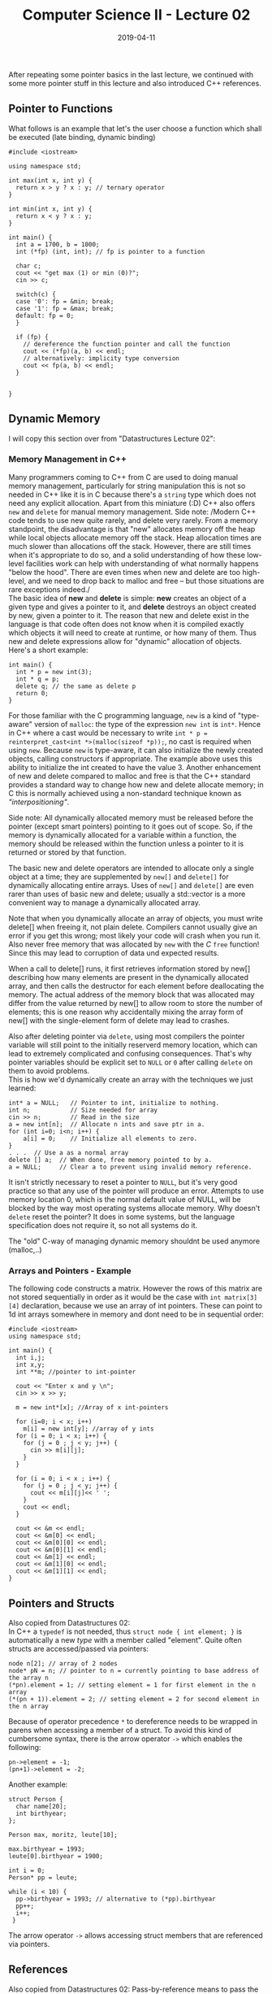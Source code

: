 #+TITLE: Computer Science II - Lecture 02
#+DATE: 2019-04-11
#+HUGO_TAGS: uni cs2
#+HUGO_BASE_DIR: ../../../
#+HUGO_SECTION: uni/cs2
#+HUGO_DRAFT: false
#+HUGO_AUTO_SET_LASTMOD: true

After repeating some pointer basics in the last lecture, we continued with some more pointer stuff in this lecture and also introduced C++ references.

** Pointer to Functions
What follows is an example that let's the user choose a function which shall be executed (late binding, dynamic binding)
#+BEGIN_SRC C++ :cmdline < in.txt
#include <iostream>

using namespace std;

int max(int x, int y) {
  return x > y ? x : y; // ternary operator
}

int min(int x, int y) {
  return x < y ? x : y;
}

int main() {
  int a = 1700, b = 1000;
  int (*fp) (int, int); // fp is pointer to a function

  char c;
  cout << "get max (1) or min (0)?";
  cin >> c;

  switch(c) {
  case '0': fp = &min; break;
  case '1': fp = &max; break;
  default: fp = 0;
  }

  if (fp) {
    // dereference the function pointer and call the function
    cout << (*fp)(a, b) << endl;
    // alternatively: implicity type conversion
    cout << fp(a, b) << endl;
  }


}
#+END_SRC
** Dynamic Memory
I will copy this section over from "Datastructures Lecture 02":
*** Memory Management in C++
Many programmers coming to C++ from C are used to doing manual memory management, particularly for string manipulation this is not so needed in C++ like it is in C because there's a =string= type which does not need any explicit allocation. Apart from this miniature (:D) C++ also offers =new= and =delete= for manual memory management. Side note: /Modern C++ code tends to use new quite rarely, and delete very rarely. From a memory standpoint, the disadvantage is that "new" allocates memory off the heap while local objects allocate memory off the stack. Heap allocation times are much slower than allocations off the stack. However, there are still times when it's appropriate to do so, and a solid understanding of how these low-level facilities work can help with understanding of what normally happens "below the hood". There are even times when new and delete are too high-level, and we need to drop back to malloc and free -- but those situations are rare exceptions indeed./\\
The basic idea of *new* and *delete* is simple: *new* creates an object of a given type and gives a pointer to it, and *delete* destroys an object created by new, given a pointer to it. The reason that new and delete exist in the language is that code often does not know when it is compiled exactly which objects it will need to create at runtime, or how many of them. Thus new and delete expressions allow for "dynamic" allocation of objects. Here's a short example:
#+BEGIN_SRC C++
int main() {
  int * p = new int(3);
  int * q = p;
  delete q; // the same as delete p
  return 0;
}
#+END_SRC
For those familiar with the C programming language, =new= is a kind of "type-aware" version of =malloc=: the type of the expression =new int= is =int*=. Hence in C++ where a cast would be necessary to write =int * p = reinterpret_cast<int *>(malloc(sizeof *p));=, no cast is required when using =new=. Because =new= is type-aware, it can also initialize the newly created objects, calling constructors if appropriate. The example above uses this ability to initialize the int created to have the value 3. Another enhancement of new and delete compared to malloc and free is that the C++ standard provides a standard way to change how new and delete allocate memory; in C this is normally achieved using a non-standard technique known as /"interpositioning"/.

Side note: All dynamically allocated memory must be released before the pointer (except smart pointers) pointing to it goes out of scope. So, if the memory is dynamically allocated for a variable within a function, the memory should be released within the function unless a pointer to it is returned or stored by that function.

The basic new and delete operators are intended to allocate only a single object at a time; they are supplemented by =new[]= and =delete[]= for dynamically allocating entire arrays. Uses of =new[]= and =delete[]= are even rarer than uses of basic new and delete; usually a std::vector is a more convenient way to manage a dynamically allocated array.

Note that when you dynamically allocate an array of objects, you must write delete[] when freeing it, not plain delete. Compilers cannot usually give an error if you get this wrong; most likely your code will crash when you run it. Also never free memory that was allocated by =new= with the /C/ =free= function! Since this may lead to corruption of data und expected results.

When a call to delete[] runs, it first retrieves information stored by new[] describing how many elements are present in the dynamically allocated array, and then calls the destructor for each element before deallocating the memory. The actual address of the memory block that was allocated may differ from the value returned by new[] to allow room to store the number of elements; this is one reason why accidentally mixing the array form of new[] with the single-element form of delete may lead to crashes.

Also after deleting pointer via =delete=, using most compilers the pointer variable will still point to the initially reserverd memory location, which can lead to extremely complicated and confusing consequences. That's why pointer variables should be explicit set to =NULL= or =0= after calling =delete= on them to avoid problems.\\
This is how we'd dynamically create an array with the techniques we just learned:
#+BEGIN_SRC C++
int* a = NULL;   // Pointer to int, initialize to nothing.
int n;           // Size needed for array
cin >> n;        // Read in the size
a = new int[n];  // Allocate n ints and save ptr in a.
for (int i=0; i<n; i++) {
    a[i] = 0;    // Initialize all elements to zero.
}
. . .  // Use a as a normal array
delete [] a;  // When done, free memory pointed to by a.
a = NULL;     // Clear a to prevent using invalid memory reference.
#+END_SRC
It isn't strictly necessary to reset a pointer to =NULL=, but it's very good practice so that any use of the pointer will produce an error. Attempts to use memory location 0, which is the normal default value of NULL, will be blocked by the way most operating systems allocate memory. Why doesn't =delete= reset the pointer? It does in some systems, but the language specification does not require it, so not all systems do it.

The "old" C-way of managing dynamic memory shouldnt be used anymore (malloc,..)
*** Arrays and Pointers - Example
The following code constructs a matrix. However the rows of this matrix are not stored sequentially in order as it would be the case with =int matrix[3][4]= declaration, because we use an array of int pointers. These can point to 1d int arrays somewhere in memory and dont need to be in sequential order:
#+BEGIN_SRC C++ :cmdline < matrix.txt
#include <iostream>
using namespace std;

int main() {
  int i,j;
  int x,y;
  int **m; //pointer to int-pointer

  cout << "Enter x and y \n";
  cin >> x >> y;

  m = new int*[x]; //Array of x int-pointers

  for (i=0; i < x; i++)
    m[i] = new int[y]; //array of y ints
  for (i = 0; i < x; i++) {
    for (j = 0 ; j < y; j++) {
      cin >> m[i][j];
    }
  }

  for (i = 0; i < x ; i++) {
    for (j = 0 ; j < y; j++) {
      cout << m[i][j]<< ' ';
    }
    cout << endl;
  }

  cout << &m << endl;
  cout << &m[0] << endl;
  cout << &m[0][0] << endl;
  cout << &m[0][1] << endl;
  cout << &m[1] << endl;
  cout << &m[1][0] << endl;
  cout << &m[1][1] << endl;
}
#+END_SRC

#+RESULTS:
\rightarrow "Enter  x  and  y"\\
2 2\\
1 2 3 4\\
\rightarrow 1   2\\
\rightarrow 3   4\\
\rightarrow 0x7fff15940a20 (&m)\\
\rightarrow 0x561b38f24e90 (&m[0])\\
\rightarrow 0x561b38f24eb0 (&m[0][0])\\
\rightarrow 0x561b38f24eb4 (&m[0][1])\\
\rightarrow 0x561b38f24e98 (&m[1])\\
\rightarrow 0x561b38f24ed0 (&m[1][0])\\
\rightarrow 0x561b38f24ed4 (&m[1][1])
** Pointers and Structs
Also copied from Datastructures 02:\\
In C++ a =typedef= is not needed, thus =struct node { int element; }= is automatically a new /type/ with a member called "element". Quite often structs are accessed/passed via pointers:
#+BEGIN_SRC C++
node n[2]; // array of 2 nodes
node* pN = n; // pointer to n = currently pointing to base address of the array n
(*pn).element = 1; // setting element = 1 for first element in the n array
(*(pn + 1)).element = 2; // setting element = 2 for second element in the n array
#+END_SRC
Because of operator precedence =*= to dereference needs to be wrapped in parens when accessing a member of a struct. To avoid this kind of cumbersome syntax, there is the arrow operator =->= which enables the following:
#+BEGIN_SRC C++
pn->element = -1;
(pn+1)->element = -2;
#+END_SRC

Another example:
#+BEGIN_SRC C++
struct Person {
  char name[20];
  int birthyear;
};

Person max, moritz, leute[10];

max.birthyear = 1993;
leute[0].birthyear = 1900;

int i = 0;
Person* pp = leute;

while (i < 10) {
  pp->birthyear = 1993; // alternative to (*pp).birthyear
  pp++;
  i++;
 }
#+END_SRC
The arrow operator =->= allows accessing struct members that are referenced via pointers. 

** References
Also copied from Datastructures 02:
Pass-by-reference means to pass the reference of an argument in the calling function to the corresponding formal parameter of the called function. The called function can modify the value of the argument by using its reference passed in. Usually or "by default" C++ passes by value.

Pass-by-references is more efficient than pass-by-value, because it does not copy the arguments. The formal parameter is an alias for the argument. When the called function read or write the formal parameter, it is actually read or write the argument itself.

The difference between pass-by-reference and pass-by-value is that modifications made to arguments passed in by reference in the called function have effect in the calling function, whereas modifications made to arguments passed in by value in the called function can not affect the calling function. Use pass-by-reference if you want to modify the argument value in the calling function. Otherwise, use pass-by-value to pass arguments.

The difference between pass-by-reference and pass-by-pointer is that pointers can be NULL or reassigned whereas references cannot. Use pass-by-pointer if NULL is a valid parameter value or if you want to reassign the pointer. Otherwise, use constant or non-constant references to pass arguments.

The following example shows how arguments are passed by reference. The reference parameters are initialized with the actual arguments when the function is called.
#+BEGIN_SRC C++ :exports both :results print output
#include <stdio.h>

void swapnum(int &i, int &j) {
  int temp = i;
  i = j;
  j = temp;
}

int main(void) {
  int a = 10;
  int b = 20;

  swapnum(a, b);
  printf("A is %d and B is %d\n", a, b);
  return 0;
}
#+END_SRC
[[http://www.fredosaurus.com/notes-cpp/functions/refparams.html][Here's]] a similar example.\\
References are mainly used when passing/calling by reference and for specifying operations on classes. One more example:
#+BEGIN_SRC C++ 
int i = 1;
int &ri = i; // ri and i refer to the same obj
int x = ri; // x = 1
ri = 2; // -> i = 2, x = 1
#+END_SRC
References can also be returned from functions:
#+BEGIN_SRC C++ :exports both :results print output
#include <iostream>
using namespace std;

const int MAX = 1000;
float feld[MAX];

float& element(int index) {
  if (index < 0 || index >= MAX) {
    cout << "Invalid index " << index << endl;
    index = 0;
  }

  return feld[index]; // reference!
}

int main() {
  element(MAX) = 5; // Error Message
  cout << element(0) << endl; // now set to 5
}
#+END_SRC
However in the example above where we wrote a custom array indexing function, it is still possible to access =feld= via eg =feld[3] = 7=. This shouldnt be possible. To circumvent this we can make use of a /static/ array declaration /inside/ the =element()= function (own scope):
#+BEGIN_SRC C++
float& element(int index) {
  static float feld[MAX];
}
#+END_SRC
** Strings - C Style
General remarks about strings in C:
- end of a character string is designated via '\0' (one additional byte)
- string constants are pointers to their first char (type = =char*=)
- need for enough storage for the respective character strings, else buffer overflow
- usage via =<cstring>= / =<string.h>=

Common string functions:
- =int strlen(char* s)= for determining the length of a string
- =int strcmp(char* s1, char* s2)= for comparing strings (0 when s1=s1, < 0 for s1 < s2, > 0 for s1 > s2)
- =char* strcpy(char *destination, char* source)= and =char* strcat(char *destination, char* source)= for copying strings

There surely is some more content about strings in C on my blog somewhere :D .
** Strings - C++ Style
In contrast to C strings, C++ strings work in an object oriented way. Since this paradigm hasn't been covered yet in this lecture, the usage of C++ strings will just be shown by an example for now:
#+BEGIN_SRC C++ :exports both :results print output
#include<iostream>
#include<string> // Standard-String einschliessen
#include<cstddef> // size_t

using namespace std;

int main() { // Programm mit typischen String-Operationen

  // String-Objekt einString anlegen und mit hallo initialisieren
  // einString kann ein beliebiger Name sein.
  string einString("hallo");

  // String ausgeben
  cout << einString << endl;

  // Beim Vektor waere stattdessen fuer die Ausgabe
  // eine Schleife notwendig, etwa der folgenden Art:
  for(size_t i = 0; i < einString.size(); ++i)
    cout << einString[i];
  cout << endl;

  // String zeichenweise mit Indexpruefung ausgeben. Die Anzahl der
  // Zeichen kann bei Strings auch mit length() ermittelt werden.
  for(size_t i = 0; i < einString.length(); ++i)
    cout << einString.at(i);
  cout << endl;

  // Kopie des Strings einString erzeugen
  string eineStringKopie(einString);
  cout << eineStringKopie << endl; // hallo

  // Kopie durch Zuweisung
  string diesIstNeu("neu!");
  eineStringKopie = diesIstNeu;
  cout << eineStringKopie << endl; // neu!

  // Zuweisung einer Zeichenkette in Anfuehrungszeichen
  eineStringKopie = "Buchstaben";
  cout << eineStringKopie << endl; // Buchstaben

  // Zuweisung nur eines Zeichens vom Typ char
  einString = 'X';
  cout << einString << endl; // X

  // Strings mit dem +=-Operator verketten
  einString += eineStringKopie;
  cout << einString << endl; // XBuchstaben

  // Strings mit dem +-Operator verketten
  einString = eineStringKopie + " ABC";
  cout << einString<< endl; // Buchstaben ABC
  einString = "123" + eineStringKopie;
  cout << einString << endl; // 123Buchstaben

  string::size_type pos = einString.find("BU");
  cout << "Position von BU : " << pos << '\n';
  pos = einString.find("Bu");
  cout << "Position von Bu : " << pos << '\n';

  // Eine Erklaerung gibts erst im Kapitel Ueberladen von Operatoren,
  // aber folgendes geht nicht:
  // einString = "123" + "ABC"; // Fehler!
  string a("Albert"), z("Alberta");
  string b = a;

  if(a == b) cout << a << " == " << b << endl;
  else cout << a << " != " << b << endl;

  if(a < z) cout << a << " < " << z << endl;

  if(z > a) cout << z << " > " << a << endl;

  if(z != a) cout << z << " != " << a << endl;
}
#+END_SRC

#+RESULTS:
#+begin_example
hallo
hallo
hallo
hallo
neu!
Buchstaben
X
XBuchstaben
Buchstaben ABC
123Buchstaben
Position von BU : 18446744073709551615
Position von Bu : 3
Albert == Albert
Albert < Alberta
Alberta > Albert
Alberta != Albert
#+end_example
